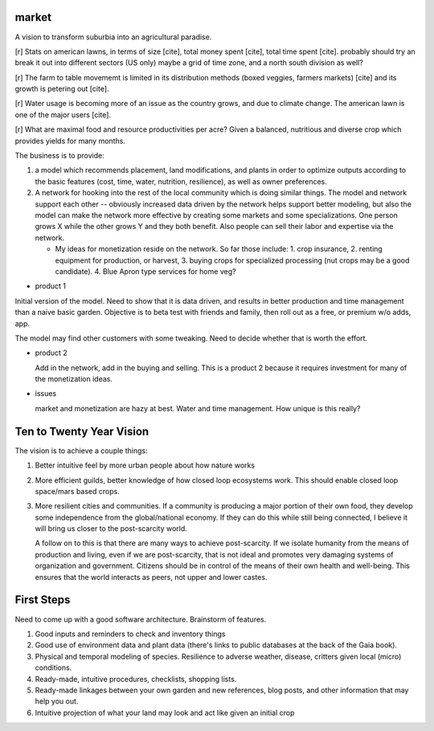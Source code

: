 ######
market
######

A vision to transform suburbia into an agricultural paradise.

[r] Stats on american lawns, in terms of size [cite], total money
spent [cite], total time spent [cite]. probably should try an break it
out into different sectors (US only) maybe a grid of time zone, and a
north south division as well?

[r] The farm to table movememt is limited in its distribution methods
(boxed veggies, farmers markets) [cite] and its growth is petering out
[cite].

[r] Water usage is becoming more of an issue as the country grows, and due
to climate change. The american lawn is one of the major users [cite].

[r] What are maximal food and resource productivities per acre? Given
a balanced, nutritious and diverse crop which provides yields for many
months.

The business is to provide:

1. a model which recommends placement, land modifications, and plants
   in order to optimize outputs according to the basic features (cost,
   time, water, nutrition, resilience), as well as owner preferences.
2. A network for hooking into the rest of the local community which is
   doing similar things. The model and network support each other --
   obviously increased data driven by the network helps support better
   modeling, but also the model can make the network more effective by
   creating some markets and some specializations. One person grows X
   while the other grows Y and they both benefit. Also people can sell
   their labor and expertise via the network.

   * My ideas for monetization reside on the network. So far those
     include: 1. crop insurance, 2. renting equipment for production,
     or harvest, 3. buying crops for specialized processing (nut crops
     may be a good candidate). 4. Blue Apron type services for home
     veg?


* product 1

Initial version of the model. Need to show that it is data driven,
and results in better production and time management than a naive
basic garden. Objective is to beta test with friends and family, then
roll out as a free, or premium w/o adds, app.

The model may find other customers with some tweaking. Need to decide
whether that is worth the effort.

* product 2

  Add in the network, add in the buying and selling. This is a product
  2 because it requires investment for many of the monetization ideas.

* issues

  market and monetization are hazy at best. Water and time
  management. How unique is this really?

#########################
Ten to Twenty Year Vision
#########################

The vision is to achieve a couple things:

1. Better intuitive feel by more urban people about how nature works
2. More efficient guilds, better knowledge of how closed loop
   ecosystems work. This should enable closed loop space/mars based
   crops.
3. More resilient cities and communities. If a community is producing
   a major portion of their own food, they develop some independence
   from the global/national economy. If they can do this while still
   being connected, I believe it will bring us closer to the
   post-scarcity world.

   A follow on to this is that there are many ways to achieve
   post-scarcity. If we isolate humanity from the means of production
   and living, even if we are post-scarcity, that is not ideal and
   promotes very damaging systems of organization and
   government. Citizens should be in control of the means of their own
   health and well-being. This ensures that the world interacts as
   peers, not upper and lower castes.


###########
First Steps
###########

Need to come up with a good software architecture. Brainstorm of
features.

1. Good inputs and reminders to check and inventory things
2. Good use of environment data and plant data (there's links to
   public databases at the back of the Gaia book).
3. Physical and temporal modeling of species. Resilience to adverse
   weather, disease, critters given local (micro) conditions.
4. Ready-made, intuitive procedures, checklists, shopping lists.
5. Ready-made linkages between your own garden and new references,
   blog posts, and other information that may help you out.
6. Intuitive projection of what your land may look and act like given
   an initial crop
   
